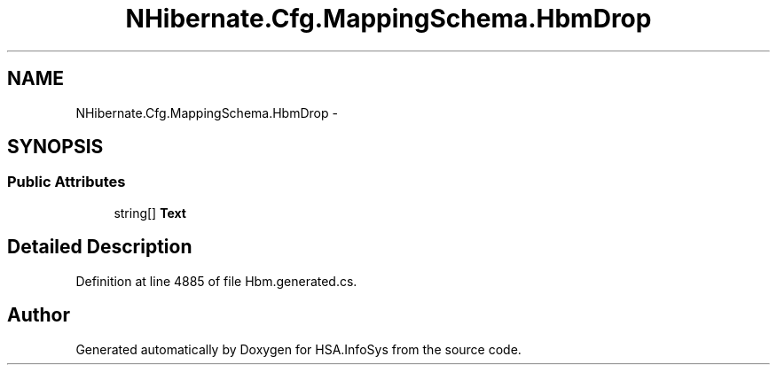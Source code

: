 .TH "NHibernate.Cfg.MappingSchema.HbmDrop" 3 "Fri Jul 5 2013" "Version 1.0" "HSA.InfoSys" \" -*- nroff -*-
.ad l
.nh
.SH NAME
NHibernate.Cfg.MappingSchema.HbmDrop \- 
.PP
 

.SH SYNOPSIS
.br
.PP
.SS "Public Attributes"

.in +1c
.ti -1c
.RI "string[] \fBText\fP"
.br
.in -1c
.SH "Detailed Description"
.PP 

.PP
Definition at line 4885 of file Hbm\&.generated\&.cs\&.

.SH "Author"
.PP 
Generated automatically by Doxygen for HSA\&.InfoSys from the source code\&.
